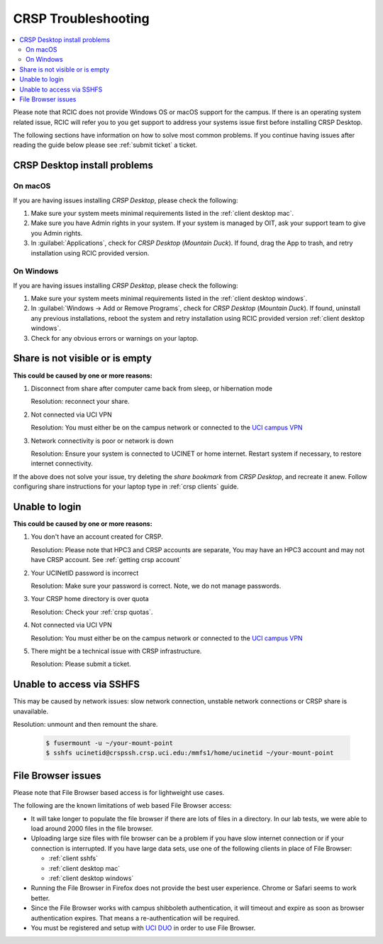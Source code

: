 .. _crsp troubleshoot:

CRSP Troubleshooting
====================

.. contents::
   :local:

Please note that RCIC does not provide Windows OS or macOS support for the campus.
If there is an operating system related issue, RCIC will refer you to you get support
to address your systems issue first before installing CRSP Desktop.

The following sections have information on how to solve most common problems.
If you continue having issues after reading the guide below please see :ref:`submit ticket` a ticket.

.. _problem install:

CRSP Desktop install problems
-----------------------------

.. _problem mac install:

On macOS
^^^^^^^^

If you are having issues installing *CRSP Desktop*, please check the following:

1. Make sure your system meets minimal requirements listed in the :ref:`client desktop mac`.
2. Make sure you have Admin rights in your system. If your system is managed by OIT,
   ask your support team to give you Admin rights.
3. In :guilabel:`Applications`, check for *CRSP Desktop* (*Mountain Duck*).
   If found, drag the App to trash, and retry installation using RCIC provided version.

.. _problem windows install:

On Windows 
^^^^^^^^^^

If you are having issues installing *CRSP Desktop*, please check the following:

1. Make sure your system meets minimal requirements listed in the :ref:`client desktop windows`.
2. In :guilabel:`Windows -> Add or Remove Programs`, check for *CRSP Desktop* (*Mountain Duck*).
   If found, uninstall any previous installations, reboot the system and retry
   installation using RCIC provided version :ref:`client desktop windows`.
3. Check for any obvious errors or warnings on your laptop.


.. _problem empty share:

Share is not visible or is empty
--------------------------------

**This could be caused by one or more reasons:**

1. Disconnect from share after computer came back from sleep, or hibernation mode

   Resolution: reconnect your share. 

2. Not connected via UCI VPN
   
   Resolution: You must either be on the campus network or connected to the
   `UCI campus VPN <https://www.oit.uci.edu/help/vpn>`_ 
3. Network connectivity is poor or network is down

   Resolution: Ensure your system is connected to UCINET or home internet. Restart system if necessary,
   to restore internet connectivity.  

If the above does not solve your issue, try deleting the *share bookmark*
from *CRSP Desktop*, and recreate it anew.  Follow configuring share
instructions for your laptop type in :ref:`crsp clients` guide.

.. _problem login:

Unable to login
---------------

**This could be caused by one or more reasons:**

1. You don't have an account created for CRSP.

   Resolution: Please note that HPC3 and CRSP accounts are separate,
   You may have an HPC3 account and may not have CRSP account.  See :ref:`getting crsp account`

2. Your UCINetID password is incorrect

   Resolution: Make sure your password is correct. Note, we do not manage passwords. 

3. Your CRSP home directory is over quota

   Resolution: Check your :ref:`crsp quotas`.

4. Not connected via UCI VPN
   
   Resolution: You must either be on the campus network or connected to the
   `UCI campus VPN <https://www.oit.uci.edu/help/vpn>`_ 

5. There might be a technical issue with CRSP infrastructure.

   Resolution: Please submit a ticket. 

.. _problem sshfs:

Unable to access via SSHFS
--------------------------------

This may be caused by network issues: slow network connection, unstable network connections
or CRSP share is unavailable.

Resolution: unmount and then remount the share.

  .. code-block:: console

     $ fusermount -u ~/your-mount-point
     $ sshfs ucinetid@crspssh.crsp.uci.edu:/mmfs1/home/ucinetid ~/your-mount-point

.. _problem file browser:

File Browser issues
-------------------

Please note that File Browser based access is for lightweight use cases.

The following are the known limitations of web based File Browser access:

* It will take longer to populate the file browser if there are lots of files in a directory.
  In our lab tests, we were able to load around 2000 files in the file browser.
* Uploading large size files with file browser can be a problem if you have slow internet connection
  or if your connection is interrupted. 
  If you have large data sets, use one of the following clients in place of File Browser:

  * :ref:`client sshfs`
  * :ref:`client desktop mac` 
  * :ref:`client desktop windows` 

* Running the File Browser in Firefox does not provide the best user experience.
  Chrome or Safari seems to work better.

* Since the File Browser works with campus shibboleth authentication, it will timeout and expire
  as soon as browser authentication expires. That means a re-authentication will be required.

* You must be registered and setup with `UCI DUO <https://www.oit.uci.edu/help/duo>`_
  in order to use File Browser.
